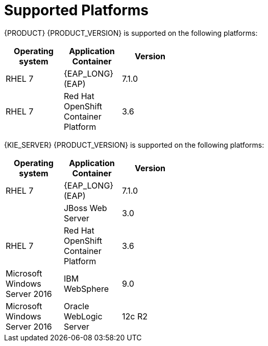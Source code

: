 [id='ba-dm-supported-platforms-ref']
= Supported Platforms 

{PRODUCT} {PRODUCT_VERSION} is supported on the following platforms:

[width="40%",frame="topbot",options="header"]
|====
| Operating system   | Application Container                                | Version
| RHEL 7             | {EAP_LONG} (EAP)                                     | 7.1.0
| RHEL 7             | Red Hat OpenShift Container Platform                 | 3.6


|====

{KIE_SERVER} {PRODUCT_VERSION} is supported on the following platforms:

[width="40%",frame="topbot",options="header"]
|====
| Operating system   | Application Container                                | Version
| RHEL 7             | {EAP_LONG} (EAP)                                     | 7.1.0
|     | JBoss Web Server                 | 3.0
| RHEL 7             | Red Hat OpenShift Container Platform                 | 3.6
| Microsoft Windows Server 2016    | IBM WebSphere                 | 9.0
| Microsoft Windows Server 2016    | Oracle WebLogic Server                 | 12c R2

|====